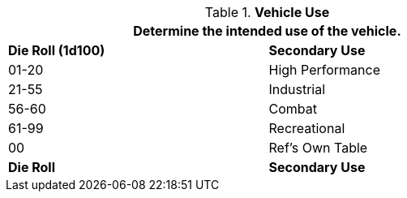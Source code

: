 // Table 54.6 Secondary Vehicle Use
.*Vehicle Use*
[width="75%",cols="^,<",frame="all", stripes="even"]
|===
2+<|Determine the intended use of the vehicle. 

s|Die Roll (1d100)
s|Secondary Use

|01-20
|High Performance

|21-55
|Industrial

|56-60
|Combat

|61-99
|Recreational

|00
|Ref's Own Table

s|Die Roll
s|Secondary Use
|===
